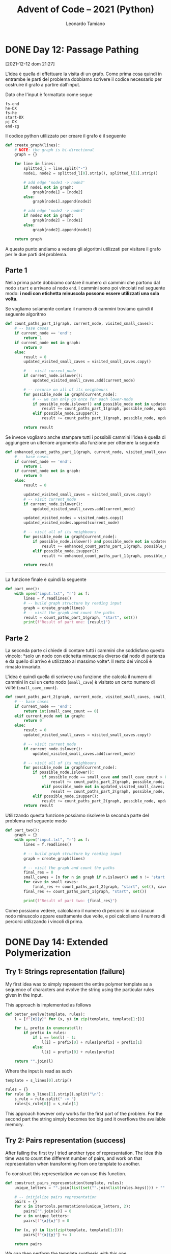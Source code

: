 #+TITLE: Advent of Code – 2021 (Python)
#+AUTHOR: Leonardo Tamiano

* DONE Day 12: Passage Pathing
  [2021-12-12 dom 21:27]

  L'idea è quella di effettuare la visita di un grafo. Come prima cosa
  quindi in entrambe le parti del problema dobbiamo scrivere il codice
  necessario per costruire il grafo a partire dall'input.

  Dato che l'input è formattato come segue

  #+begin_example
fs-end
he-DX
fs-he
start-DX
pj-DX
end-zg
  #+end_example
  
  Il codice python utilizzato per creare il grafo è il seguente

  #+begin_src python
def create_graph(lines):
    # NOTE: the graph is bi-directional    
    graph = {}

    for line in lines:
        splitted_l = line.split("-")
        node1, node2 = splitted_l[0].strip(), splitted_l[1].strip()

        # add edge 'node1 -> node2'
        if node1 not in graph:
            graph[node1] = [node2]
        else:
            graph[node1].append(node2)

        # add edge 'node2 -> node1'
        if node2 not in graph:
            graph[node2] = [node1]
        else:
            graph[node2].append(node1)        

    return graph
  #+end_src

  A questo punto andiamo a vedere gli algoritmi utilizzati per
  visitare il grafo per le due parti del problema.

** Parte 1
   Nella prima parte dobbiamo contare il numero di cammini che partono
   dal nodo ~start~ e arrivano al nodo ~end~. I cammini sono poi vincolati
   nel seguente modo: *i nodi con etichetta minuscola possono essere utilizzati una sola volta*.

   Se vogliamo solamente contare il numero di cammini troviamo quindi
   il seguente algoritmo

   #+begin_src python
def count_paths_part_1(graph, current_node, visited_small_caves):
    # -- base cases
    if current_node == 'end':
        return 1
    if current_node not in graph:
        return 0
    else:
        result = 0
        updated_visited_small_caves = visited_small_caves.copy()
        
        # -- visit current_node
        if current_node.islower():
            updated_visited_small_caves.add(current_node)

        # -- recurse on all of its neighbours
        for possible_node in graph[current_node]:
            # -- we can only go once for each lower-node
            if possible_node.islower() and possible_node not in updated_visited_small_caves:
                result += count_paths_part_1(graph, possible_node, updated_visited_small_caves)
            elif possible_node.isupper():
                result += count_paths_part_1(graph, possible_node, updated_visited_small_caves)

        return result
   #+end_src

   Se invece vogliamo anche stampare tutti i possibili cammini l'idea
   è quella di aggiungere un ulteriore argomento alla funzione per
   ottenere la seguente

   #+begin_src python
def enhanced_count_paths_part_1(graph, current_node, visited_small_caves, visited_nodes):
    # -- base cases
    if current_node == 'end':
        return 1
    if current_node not in graph:
        return 0
    else:
        result = 0

        updated_visited_small_caves = visited_small_caves.copy()
        # -- visit current_node
        if current_node.islower():
            updated_visited_small_caves.add(current_node)
        
        updated_visited_nodes = visited_nodes.copy()
        updated_visited_nodes.append(current_node)

        # -- visit all of its neighbours
        for possible_node in graph[current_node]:
            if possible_node.islower() and possible_node not in updated_visited_small_caves:
                result += enhanced_count_paths_part_1(graph, possible_node, updated_visited_small_caves, updated_visited_nodes)
            elif possible_node.isupper():
                result += enhanced_count_paths_part_1(graph, possible_node, updated_visited_small_caves, updated_visited_nodes)

        return result
   #+end_src

   ----------------

   La funzione finale è quindi la seguente

   #+begin_src python
def part_one():
    with open("input.txt", "r") as f:
        lines = f.readlines()
        # -- build graph structure by reading input
        graph = create_graph(lines)
        # -- visit the graph and count the paths
        result = count_paths_part_1(graph, "start", set())
        print(f"Result of part one: {result}")
   #+end_src
   
** Parte 2   
   La seconda parte ci chiede di contare tutti i cammini che
   soddisfano questo vincolo: *solo un nodo con etichetta minuscola
   diverso dal nodo di partenza e da quello di arrivo è utilizzato al
   massimo volte*. Il resto dei vincoli è rimasto invariato.

   L'idea è quindi quella di scrivere una funzione che calcola il
   numero di cammini in cui un certo nodo (~small_cave~) è visitato un certo numero
   di volte (~small_cave_count~).
 
   #+begin_src python
def count_paths_part_2(graph, current_node, visited_small_caves, small_cave, small_cave_count):
    # -- base cases
    if current_node == 'end':
        return int(small_cave_count == 0)
    elif current_node not in graph:
        return 0
    else:
        result = 0
        updated_visited_small_caves = visited_small_caves.copy()
        
        # -- visit current_node
        if current_node.islower():
            updated_visited_small_caves.add(current_node)

        # -- visit all of its neighbours
        for possible_node in graph[current_node]:
            if possible_node.islower():
                if possible_node == small_cave and small_cave_count > 0:
                    result += count_paths_part_2(graph, possible_node, updated_visited_small_caves, small_cave, small_cave_count - 1)
                elif possible_node not in updated_visited_small_caves:
                    result += count_paths_part_2(graph, possible_node, updated_visited_small_caves, small_cave, small_cave_count)
            elif possible_node.isupper():
                result += count_paths_part_2(graph, possible_node, updated_visited_small_caves, small_cave, small_cave_count)
        return result
   #+end_src

   Utilizzando questa funzione possiamo risolvere la seconda parte del
   problema nel seguente modo

   #+begin_src python
def part_two():
    graph = {}
    with open("input.txt", "r") as f:
        lines = f.readlines()

        # -- build graph structure by reading input
        graph = create_graph(lines)

        # -- visit the graph and count the paths
        final_res = 0        
        small_caves = [n for n in graph if n.islower() and n != 'start' and n != 'end']
        for cave in small_caves:
            final_res += count_paths_part_2(graph, "start", set(), cave, 2)
        final_res += count_paths_part_1(graph, "start", set())
        
        print(f"Result of part two: {final_res}")
   #+end_src

   Come possiamo vedere, calcoliamo il numero di percorsi in cui
   ciascun nodo minuscolo appare esattamente due volte, e poi
   calcoliamo il numero di percorsi utilizzando i vincoli di prima.

* DONE Day 14: Extended Polymerization

** Try 1: Strings representation (failure)
   My first idea was to simply represent the entire polymer template
   as a sequence of characters and evolve the string using the
   particular rules given in the input.

   This approach is implemented as follows
   
   #+begin_src python
def better_evolve(template, rules):
    l = [f"{x}{y}" for (x, y) in zip(template, template[1:])]
    
    for i, prefix in enumerate(l):
        if prefix in rules:
            if i == len(l) - 1:
                l[i] = prefix[0] + rules[prefix] + prefix[1]
            else:
                l[i] = prefix[0] + rules[prefix]

    return "".join(l)
   #+end_src

   Where the input is read as such

   #+begin_src python
template = s_lines[0].strip()

rules = {}
for rule in s_lines[1].strip().split("\n"):
    s_rule = rule.split(" -> ")
    rules[s_rule[0]] = s_rule[1]
   #+end_src

   This approach however only works for the first part of the
   problem. For the second part the string simply becomes too big and
   it overflows the available memory.
   
** Try 2: Pairs representation (success)
   After failing the first try I tried another type of
   representation. The idea this time was to count the different
   number of pairs, and work on that representation when transforming
   from one template to another.

   To construct this representation we can use this function.

   #+begin_src python
def construct_pairs_representation(template, rules):
    unique_letters = "".join(list(set("".join(list(rules.keys())) + "".join(list(rules.values())) + "".join(list(template)))))
    
    # -- initialize pairs representation
    pairs = {}
    for x in itertools.permutations(unique_letters, 2):
        pairs["".join(x)] = 0
    for x in unique_letters:
        pairs[f"{x}{x}"] = 0

    for (x, y) in list(zip(template, template[1:])):
        pairs[f"{x}{y}"] += 1

    return pairs
   #+end_src

   We can then perform the template synthesis with this one

   #+begin_src python
def even_better_evolve(pairs, rules):
    new_pairs = {x:0 for x in pairs.keys()}
    
    # -- evolve pair representation
    for r in rules:
        if pairs[r] > 0:
            # -- we have a match
            # print(f"Found matching rule: {r} -> {rules[r]}")
            new_pairs[f"{r[0]}{rules[r]}"] += pairs[r]
            new_pairs[f"{rules[r]}{r[1]}"] += pairs[r]

    return new_pairs
   #+end_src

   And we can evaluate our answer with the following function. Note
   that in this function we count only the first letter for each
   pair. This is done to make sure that we don't doubly count the
   letters. Then we just have to add one to the final letter of the
   original template.

   #+begin_src python
def compute_result(template, pairs):
    unique_letters = set("".join(list(pairs.keys())))
    count = {l: 0 for l in unique_letters}
    
    for l in unique_letters:
        for p in pairs:
            if l == f"{p[0]}":
                count[l] += pairs[p]

    # The last letter never changes.
    count[template[-1]] += 1

    sorted_keys = list(count.keys())
    sorted_keys.sort(key=lambda x: count[x], reverse=True)
    
    return count[sorted_keys[0]] - count[sorted_keys[-1]]
   #+end_src

   Then the actual code for the challenge is shown below

   #+begin_src python
def part_two():
    with open("input.txt", "r") as f:
        s_lines = f.read().split("\n\n")

        # -- read input
        template = s_lines[0].strip()
        
        rules = {}
        for rule in s_lines[1].strip().split("\n"):
            s_rule = rule.split(" -> ")
            rules[s_rule[0]] = s_rule[1]

        pairs = construct_pairs_representation(template, rules)
        for i in range(0, 40):
            pairs = even_better_evolve(pairs, rules)

        result = compute_result(template, pairs)
        print(f"Solution to part one: {result}")
   #+end_src

* DONE Day 15: Chiton
  
** Part 1 - Problem
   The cavern is large, but has a very low ceiling, restricting your
   motion to two dimensions. *The shape of the cavern resembles a
   square*; a quick scan of chiton density produces a map of risk level
   throughout the cave (your puzzle input). For example:

   #+begin_example
1163751742
1381373672
2136511328
3694931569
7463417111
1319128137
1359912421
3125421639
1293138521
2311944581
   #+end_example

   You start in the top left position, your destination is the bottom
   right position, and you cannot move diagonally.

   The number at each position is its risk level; to determine the
   total risk of an entire path, add up the risk levels of each
   position you enter (that is, don't count the risk level of your
   starting position unless you enter it; leaving it adds no risk to
   your total).

   Your goal is *to find a path with the lowest total risk*.

   What is the lowest total risk of any path from the top left to the
   bottom right?

** Part 1 - Solution
   The idea is to implement ~dijkstra~ algorithm using a ~heap queue~
   offered by python.

   To do this we first implement a function that returns the adjacent
   cell of a given position.

   #+begin_src python
def get_adjacent(max_rows, max_cols, x, y):
    possible_pos = [(x, y - 1), (x, y + 1), (x - 1, y), (x + 1, y)]
    return [(x, y) for (x, y) in possible_pos if x >=0 and x < max_rows and y >= 0 and y < max_cols]
   #+end_src

   And then we implement the actual dijkstra algorithm for finding the
   shortest paths in a weighted graph

   #+begin_src python
def dijkstra(positions, grid, s):
    distance = {}
    found_pos_opt = {}
    heap = []

    n_rows = len(grid)
    n_cols = len(grid[0])

    for p in positions:
        distance[p] = math.inf if p != s else 0
        found_pos_opt[p] = False

    s_x, s_y = s
    heapq.heappush(heap, (distance[s], s))

    while heap:
        _, u = heapq.heappop(heap)

        if found_pos_opt[u]:
            continue

        # used to not having to implement decrease-key operation
        found_pos_opt[u] = True

        u_x, u_y = u
        for v in get_adjacent(n_rows, n_cols, u_x, u_y):
            v_x, v_y = v

            if distance[v] == math.inf:
                distance[v] = distance[u] + grid[v_x][v_y]
                heapq.heappush(heap, (distance[v], v))
                
            elif distance[u] + grid[v_x][v_y] < distance[v]:
                distance[v] = distance[u] + grid[v_x][v_y]
                heapq.heappush(heap, (distance[v], v))
                        
    return distance
   #+end_src

   After this the solution to part one can be easily implemented.

   #+begin_src python
def part_one():
    with open("input.txt", "r") as f:
        grid = []

        for line in f.readlines():
            rows = [int(n) for n in list(line) if n != '\n']
            grid.append(rows)

        n_rows = len(grid)
        n_cols = len(grid[0])

        s = (0, 0)
        positions = []
        for x in range(0, n_rows):
            for y in range(0, n_cols):
                positions.append((x, y))
        
        distances = dijkstra(positions, grid, (0, 0))
        result = distances[(n_rows - 1, n_cols - 1)]
        
        print(f"Solution to part one: {result}")
   #+end_src
   

** Part 2 - Problem
   The entire cave is actually five times larger in both dimensions
   than you thought; the area you originally scanned is just one tile
   in a 5x5 tile area that forms the full map.

   Your original map tile repeats to the right and downward; each time
   the tile repeats to the right or downward, all of its risk levels
   are 1 higher than the tile immediately up or left of it. However,
   risk levels above 9 wrap back around to 1.
   
** Part 2 - Solution
   The idea essentially is to construct this larger graph, and then
   apply the same algorithm.

   To construct the graph the following two functions can be used.

   #+begin_src python
def grow_horizontally(grid, level):
    new_grid = []
    
    for old_row in grid:
        new_row = []
        for i in range(1, level + 1):
            new_row += [x + i if x + i <= 9 else ((x + i) % 9) for x in old_row]
        new_grid.append(old_row + new_row)

    return new_grid
   #+end_src

   #+begin_src python
def grow_vertically(grid, level):
    new_grid = grid.copy()

    for i in range(1, level + 1):
        for old_row in grid:
            new_row = [x + i if x + i <= 9 else ((x + i) % 9) for x in old_row]
            new_grid.append(new_row)

    return new_grid
   #+end_src

   Then, by calling them as such, we're able to construct the map
   satisfying the requirements for then applying Dijkstra and solving
   the challenge.

   #+begin_src python
# first, grow horizontally
grid = grow_horizontally(grid, 4)
# then, vertically
grid = grow_vertically(grid, 4)
   #+end_src
